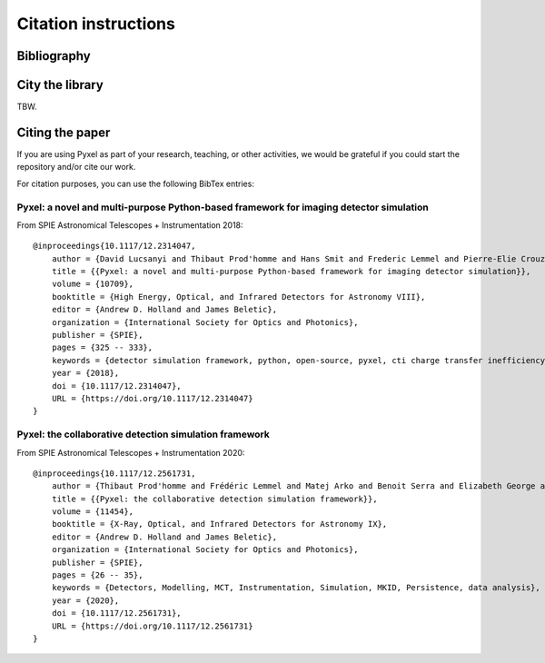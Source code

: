 =====================
Citation instructions
=====================

.. _reference:

Bibliography
============

.. bibliography::
   :style: unsrt

City the library
================

TBW.

Citing the paper
================

If you are using Pyxel as part of your research, teaching, or other activities,
we would be grateful if you could start the repository and/or cite our work.

For citation purposes, you can use the following BibTex entries:


Pyxel: a novel and multi-purpose Python-based framework for imaging detector simulation
---------------------------------------------------------------------------------------

From SPIE Astronomical Telescopes + Instrumentation 2018::

    @inproceedings{10.1117/12.2314047,
        author = {David Lucsanyi and Thibaut Prod'homme and Hans Smit and Frederic Lemmel and Pierre-Elie Crouzet and Peter Verhoeve and Brian Shortt},
        title = {{Pyxel: a novel and multi-purpose Python-based framework for imaging detector simulation}},
        volume = {10709},
        booktitle = {High Energy, Optical, and Infrared Detectors for Astronomy VIII},
        editor = {Andrew D. Holland and James Beletic},
        organization = {International Society for Optics and Photonics},
        publisher = {SPIE},
        pages = {325 -- 333},
        keywords = {detector simulation framework, python, open-source, pyxel, cti charge transfer inefficiency, CCD, cmos imager, Software},
        year = {2018},
        doi = {10.1117/12.2314047},
        URL = {https://doi.org/10.1117/12.2314047}
    }

Pyxel: the collaborative detection simulation framework
-------------------------------------------------------

From SPIE Astronomical Telescopes + Instrumentation 2020::

    @inproceedings{10.1117/12.2561731,
        author = {Thibaut Prod'homme and Frédéric Lemmel and Matej Arko and Benoit Serra and Elizabeth George and Enrico Biancalani and Hans Smit and David Lucsanyi},
        title = {{Pyxel: the collaborative detection simulation framework}},
        volume = {11454},
        booktitle = {X-Ray, Optical, and Infrared Detectors for Astronomy IX},
        editor = {Andrew D. Holland and James Beletic},
        organization = {International Society for Optics and Photonics},
        publisher = {SPIE},
        pages = {26 -- 35},
        keywords = {Detectors, Modelling, MCT, Instrumentation, Simulation, MKID, Persistence, data analysis},
        year = {2020},
        doi = {10.1117/12.2561731},
        URL = {https://doi.org/10.1117/12.2561731}
    }
